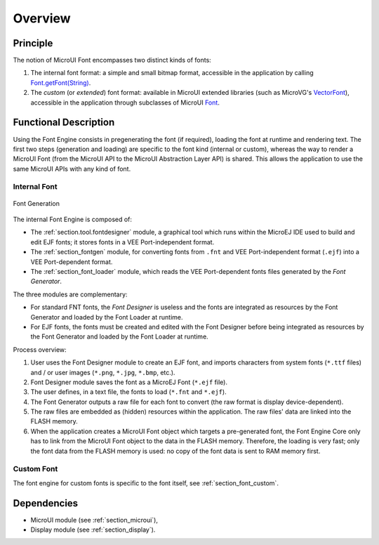 
========
Overview
========

Principle
=========

The notion of MicroUI Font encompasses two distinct kinds of fonts:

1. The internal font format: a simple and small bitmap format, accessible in the application by calling `Font.getFont(String)`_.
2. The *custom* (or *extended*) font format: available in MicroUI extended libraries (such as MicroVG's `VectorFont`_), accessible in the application through subclasses of MicroUI `Font`_.

.. _section_font_core_process:

Functional Description
======================

Using the Font Engine consists in pregenerating the font (if required), loading the font at runtime and rendering text.
The first two steps (generation and loading) are specific to the font kind (internal or custom), whereas the way to render a MicroUI Font (from the MicroUI API to the MicroUI Abstraction Layer API) is shared.
This allows the application to use the same MicroUI APIs with any kind of font.

Internal Font
-------------

.. figure:: images/font-process3.*
   :alt: Font Generation
   :scale: 70%
   :align: center

   Font Generation


The internal Font Engine is composed of:

* The :ref:`section.tool.fontdesigner` module, a graphical tool which runs within the MicroEJ IDE used to build and edit EJF fonts; it stores fonts in a VEE Port-independent format.
* The :ref:`section_fontgen` module, for converting fonts from ``.fnt`` and VEE Port-independent format (``.ejf``) into a VEE Port-dependent format.
* The :ref:`section_font_loader` module, which reads the VEE Port-dependent fonts files generated by the *Font Generator*.

The three modules are complementary:

- For standard FNT fonts, the *Font Designer* is useless and the fonts are integrated as resources by the Font Generator and loaded by the Font Loader at runtime.
- For EJF fonts, the fonts must be created and edited with the Font Designer before being integrated as resources by the Font Generator and loaded by the Font Loader at runtime.

Process overview:

1. User uses the Font Designer module to create an EJF font, and imports
   characters from system fonts (``*.ttf`` files) and / or user images
   (``*.png``, ``*.jpg``, ``*.bmp``, etc.).

2. Font Designer module saves the font as a MicroEJ Font (``*.ejf``
   file).

3. The user defines, in a text file, the fonts to load (``*.fnt`` and ``*.ejf``).

4. The Font Generator outputs a raw file for each font to convert (the
   raw format is display device-dependent).

5. The raw files are embedded as (hidden) resources within the application. The raw files' data are linked into the FLASH memory.

6. When the application creates a MicroUI Font object
   which targets a pre-generated font, the Font Engine Core only has to
   link from the MicroUI Font object to the data in the FLASH
   memory. Therefore, the loading is very fast; only the font data from
   the FLASH memory is used: no copy of the font data is sent to RAM
   memory first.

Custom Font
-----------

The font engine for custom fonts is specific to the font itself, see :ref:`section_font_custom`.

Dependencies
============

-  MicroUI module (see :ref:`section_microui`),
-  Display module (see :ref:`section_display`).

.. _Font.getFont(String): https://repository.microej.com/javadoc/microej_5.x/apis/ej/microui/display/Font.html#getFont-java.lang.String-
.. _Font: https://repository.microej.com/javadoc/microej_5.x/apis/ej/microui/display/Font.html#
.. _VectorFont: https://repository.microej.com/javadoc/microej_5.x/apis/ej/microvg/VectorFont.html#

..
   | Copyright 2008-2025, MicroEJ Corp. Content in this space is free
   for read and redistribute. Except if otherwise stated, modification
   is subject to MicroEJ Corp prior approval.
   | MicroEJ is a trademark of MicroEJ Corp. All other trademarks and
   copyrights are the property of their respective owners.
